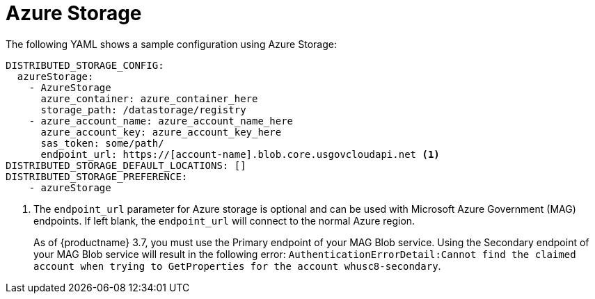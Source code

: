 :_content-type: CONCEPT
[id="config-fields-storage-azure"]
= Azure Storage

The following YAML shows a sample configuration using Azure Storage: 

[source,yaml]
----
DISTRIBUTED_STORAGE_CONFIG:
  azureStorage:
    - AzureStorage
      azure_container: azure_container_here
      storage_path: /datastorage/registry
    - azure_account_name: azure_account_name_here
      azure_account_key: azure_account_key_here
      sas_token: some/path/
      endpoint_url: https://[account-name].blob.core.usgovcloudapi.net <1>
DISTRIBUTED_STORAGE_DEFAULT_LOCATIONS: []
DISTRIBUTED_STORAGE_PREFERENCE:
    - azureStorage
----
<1> The `endpoint_url` parameter for Azure storage is optional and can be used with Microsoft Azure Government (MAG) endpoints. If left blank, the `endpoint_url` will connect to the normal Azure region.
+
As of {productname} 3.7, you must use the Primary endpoint of your MAG Blob service. Using the Secondary endpoint of your MAG Blob service will result in the following error: `AuthenticationErrorDetail:Cannot find the claimed account when trying to GetProperties for the account whusc8-secondary`.

